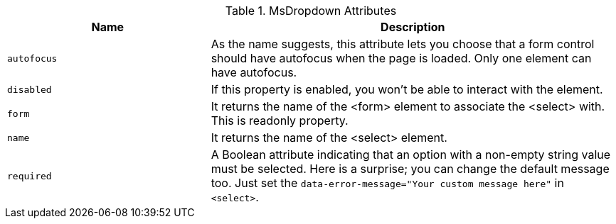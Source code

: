 
.MsDropdown Attributes
[cols="4a,8a", options="header", width="100%", role="rtable mt-3"]
|===
|Name |Description

|`autofocus`
|As the name suggests, this attribute lets you choose that a form control
should have autofocus when the page is loaded. Only one element can have
autofocus.

|`disabled`
|If this property is enabled, you won't be able to interact with the
element.

|`form`
|It returns the name of the <form> element to associate the <select>
with. This is readonly property.

|`name`
|It returns the name of the <select> element.

|`required`
|A Boolean attribute indicating that an option with a non-empty string
value must be selected. Here is a surprise; you can change the default
message too. Just set the
`data-error-message="Your custom message here"` in `<select>`.

|===
